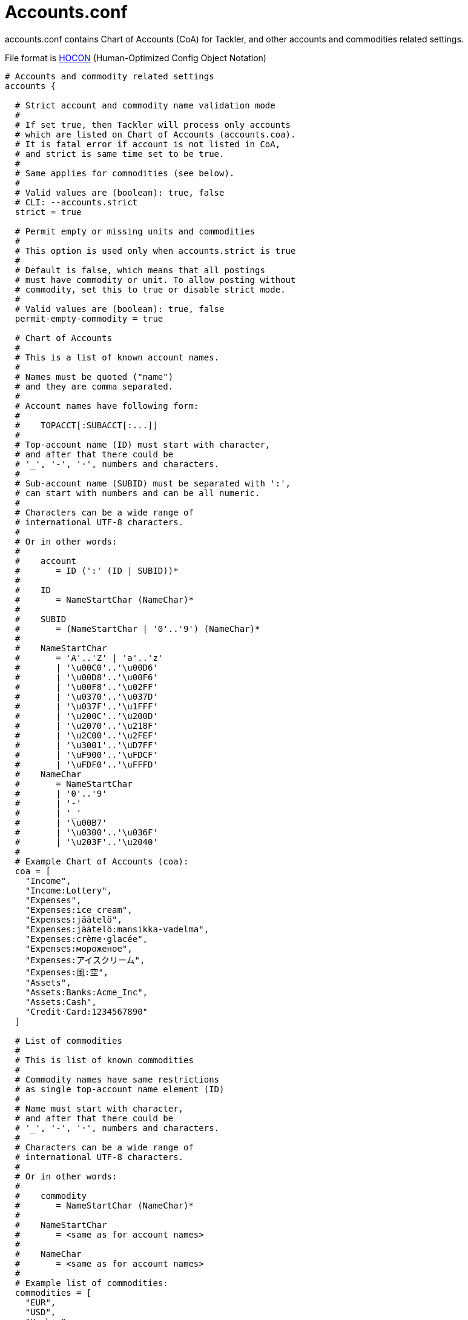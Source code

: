 = Accounts.conf
:page-date: 2019-03-29 00:00:00 Z
:page-last_modified_at: 2019-03-29 00:00:00 Z

accounts.conf contains Chart of Accounts (CoA) for Tackler,
and other accounts and commodities related settings.

File format is 
link:https://github.com/typesafehub/config/blob/master/HOCON.md[HOCON]
(Human-Optimized Config Object Notation)

----
# Accounts and commodity related settings
accounts {

  # Strict account and commodity name validation mode
  #
  # If set true, then Tackler will process only accounts
  # which are listed on Chart of Accounts (accounts.coa).
  # It is fatal error if account is not listed in CoA,
  # and strict is same time set to be true.
  #
  # Same applies for commodities (see below).
  #
  # Valid values are (boolean): true, false
  # CLI: --accounts.strict
  strict = true

  # Permit empty or missing units and commodities
  #
  # This option is used only when accounts.strict is true
  #
  # Default is false, which means that all postings
  # must have commodity or unit. To allow posting without
  # commodity, set this to true or disable strict mode.
  #
  # Valid values are (boolean): true, false
  permit-empty-commodity = true

  # Chart of Accounts
  #
  # This is a list of known account names.
  #
  # Names must be quoted ("name")
  # and they are comma separated.
  #
  # Account names have following form:
  #
  #    TOPACCT[:SUBACCT[:...]]
  #
  # Top-account name (ID) must start with character,
  # and after that there could be
  # '_', '-', '·', numbers and characters.
  #
  # Sub-account name (SUBID) must be separated with ':',
  # can start with numbers and can be all numeric.
  #
  # Characters can be a wide range of
  # international UTF-8 characters.
  #
  # Or in other words:
  #
  #    account
  #       = ID (':' (ID | SUBID))*
  #
  #    ID
  #       = NameStartChar (NameChar)*
  #
  #    SUBID
  #       = (NameStartChar | '0'..'9') (NameChar)*
  #
  #    NameStartChar
  #       = 'A'..'Z' | 'a'..'z'
  #       | '\u00C0'..'\u00D6'
  #       | '\u00D8'..'\u00F6'
  #       | '\u00F8'..'\u02FF'
  #       | '\u0370'..'\u037D'
  #       | '\u037F'..'\u1FFF'
  #       | '\u200C'..'\u200D'
  #       | '\u2070'..'\u218F'
  #       | '\u2C00'..'\u2FEF'
  #       | '\u3001'..'\uD7FF'
  #       | '\uF900'..'\uFDCF'
  #       | '\uFDF0'..'\uFFFD'
  #    NameChar
  #       = NameStartChar
  #       | '0'..'9'
  #       | '-'
  #       | '_'
  #       | '\u00B7'
  #       | '\u0300'..'\u036F'
  #       | '\u203F'..'\u2040'
  #
  # Example Chart of Accounts (coa):
  coa = [
    "Income",
    "Income:Lottery",
    "Expenses",
    "Expenses:ice_cream",
    "Expenses:jäätelö",
    "Expenses:jäätelö:mansikka-vadelma",
    "Expenses:crème·glacée",
    "Expenses:мороженое",
    "Expenses:アイスクリーム",
    "Expenses:風:空",
    "Assets",
    "Assets:Banks:Acme_Inc",
    "Assets:Cash",
    "Credit·Card:1234567890"
  ]

  # List of commodities
  #
  # This is list of known commodities
  #
  # Commodity names have same restrictions
  # as single top-account name element (ID)
  #
  # Name must start with character,
  # and after that there could be
  # '_', '-', '·', numbers and characters.
  #
  # Characters can be a wide range of
  # international UTF-8 characters.
  #
  # Or in other words:
  #
  #    commodity
  #       = NameStartChar (NameChar)*
  #
  #    NameStartChar
  #       = <same as for account names>
  #
  #    NameChar
  #       = <same as for account names>
  #
  # Example list of commodities:
  commodities = [
    "EUR",
    "USD",
    "He·bar",
    "O2·bar"
  ]
}
----
